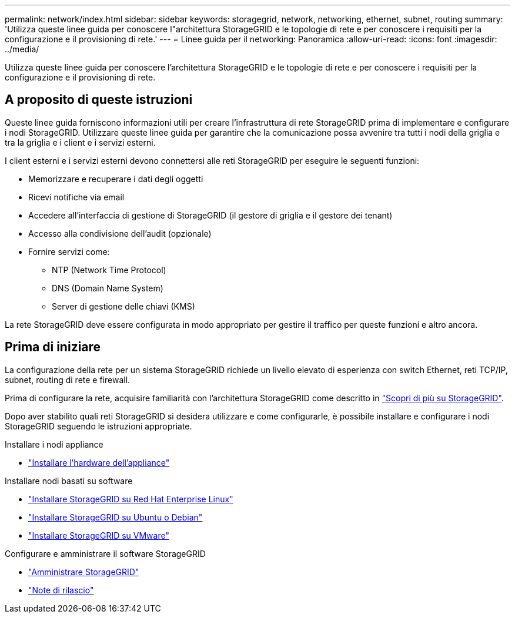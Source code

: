 ---
permalink: network/index.html 
sidebar: sidebar 
keywords: storagegrid, network, networking, ethernet, subnet, routing 
summary: 'Utilizza queste linee guida per conoscere l"architettura StorageGRID e le topologie di rete e per conoscere i requisiti per la configurazione e il provisioning di rete.' 
---
= Linee guida per il networking: Panoramica
:allow-uri-read: 
:icons: font
:imagesdir: ../media/


[role="lead"]
Utilizza queste linee guida per conoscere l'architettura StorageGRID e le topologie di rete e per conoscere i requisiti per la configurazione e il provisioning di rete.



== A proposito di queste istruzioni

Queste linee guida forniscono informazioni utili per creare l'infrastruttura di rete StorageGRID prima di implementare e configurare i nodi StorageGRID. Utilizzare queste linee guida per garantire che la comunicazione possa avvenire tra tutti i nodi della griglia e tra la griglia e i client e i servizi esterni.

I client esterni e i servizi esterni devono connettersi alle reti StorageGRID per eseguire le seguenti funzioni:

* Memorizzare e recuperare i dati degli oggetti
* Ricevi notifiche via email
* Accedere all'interfaccia di gestione di StorageGRID (il gestore di griglia e il gestore dei tenant)
* Accesso alla condivisione dell'audit (opzionale)
* Fornire servizi come:
+
** NTP (Network Time Protocol)
** DNS (Domain Name System)
** Server di gestione delle chiavi (KMS)




La rete StorageGRID deve essere configurata in modo appropriato per gestire il traffico per queste funzioni e altro ancora.



== Prima di iniziare

La configurazione della rete per un sistema StorageGRID richiede un livello elevato di esperienza con switch Ethernet, reti TCP/IP, subnet, routing di rete e firewall.

Prima di configurare la rete, acquisire familiarità con l'architettura StorageGRID come descritto in link:../primer/index.html["Scopri di più su StorageGRID"].

Dopo aver stabilito quali reti StorageGRID si desidera utilizzare e come configurarle, è possibile installare e configurare i nodi StorageGRID seguendo le istruzioni appropriate.

.Installare i nodi appliance
* https://docs.netapp.com/us-en/storagegrid-appliances/installconfig/index.html["Installare l'hardware dell'appliance"^]


.Installare nodi basati su software
* link:../rhel/index.html["Installare StorageGRID su Red Hat Enterprise Linux"]
* link:../ubuntu/index.html["Installare StorageGRID su Ubuntu o Debian"]
* link:../vmware/index.html["Installare StorageGRID su VMware"]


.Configurare e amministrare il software StorageGRID
* link:../admin/index.html["Amministrare StorageGRID"]
* link:../release-notes/index.html["Note di rilascio"]


